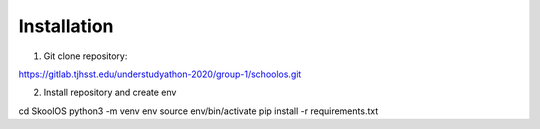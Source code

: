 Installation
============

1. Git clone repository:

https://gitlab.tjhsst.edu/understudyathon-2020/group-1/schoolos.git

2. Install repository and create env

cd SkoolOS
python3 -m venv env
source env/bin/activate
pip install -r requirements.txt

